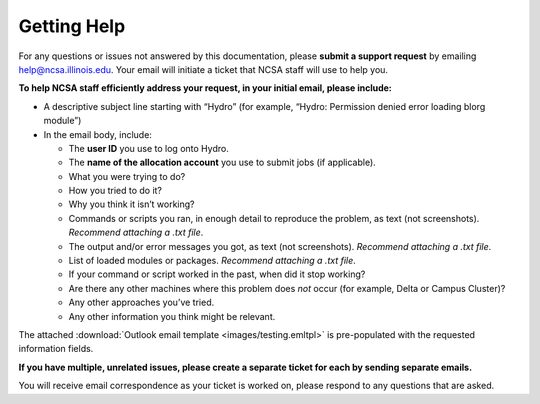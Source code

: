 .. _help:

Getting Help
======

For any questions or issues not answered by this documentation, please **submit a support request** by emailing help@ncsa.illinois.edu. Your email will initiate a ticket that NCSA staff will use to help you. 

**To help NCSA staff efficiently address your request, in your initial email, please include:**

- A descriptive subject line starting with “Hydro” (for example, “Hydro: Permission denied error loading blorg module”)
- In the email body, include:
  
  - The **user ID** you use to log onto Hydro.
  - The **name of the allocation account** you use to submit jobs (if applicable).
  - What you were trying to do?
  - How you tried to do it?
  - Why you think it isn’t working?
  - Commands or scripts you ran, in enough detail to reproduce the problem, as text (not screenshots). *Recommend attaching a .txt file*.
  - The output and/or error messages you got, as text (not screenshots). *Recommend attaching a .txt file*.
  - List of loaded modules or packages. *Recommend attaching a .txt file*.
  - If your command or script worked in the past, when did it stop working?
  - Are there any other machines where this problem does *not* occur (for example, Delta or Campus Cluster)?
  - Any other approaches you’ve tried.
  - Any other information you think might be relevant.

The attached :download:`Outlook email template <images/testing.emltpl>` is pre-populated with the requested information fields.

**If you have multiple, unrelated issues, please create a separate ticket for each by sending separate emails.**

You will receive email correspondence as your ticket is worked on, please respond to any questions that are asked.
